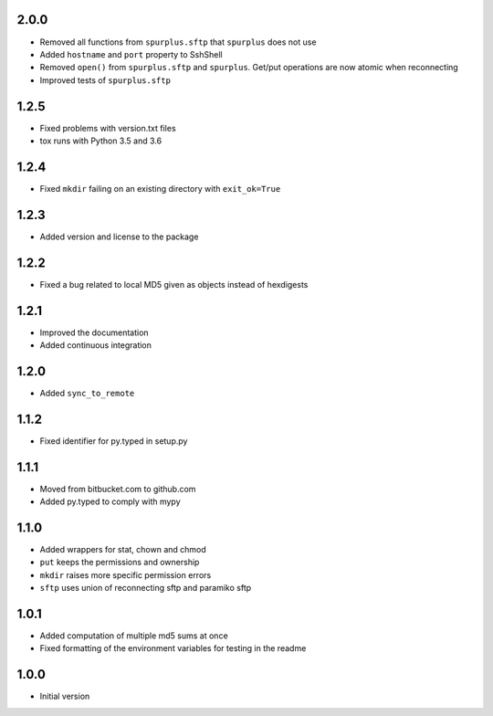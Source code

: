 2.0.0
=====
* Removed all functions from ``spurplus.sftp`` that ``spurplus`` does not use
* Added ``hostname`` and ``port`` property to SshShell
* Removed ``open()`` from ``spurplus.sftp`` and ``spurplus``. Get/put operations are now atomic when reconnecting
* Improved tests of ``spurplus.sftp``

1.2.5
=====
* Fixed problems with version.txt files
* tox runs with Python 3.5 and 3.6

1.2.4
=====
* Fixed ``mkdir`` failing on an existing directory with ``exit_ok=True``

1.2.3
=====
* Added version and license to the package

1.2.2
=====
* Fixed a bug related to local MD5 given as objects instead of hexdigests

1.2.1
=====
* Improved the documentation
* Added continuous integration

1.2.0
=====
* Added ``sync_to_remote``

1.1.2
=====
* Fixed identifier for py.typed in setup.py

1.1.1
=====
* Moved from bitbucket.com to github.com
* Added py.typed to comply with mypy

1.1.0
=====
* Added wrappers for stat, chown and chmod
* ``put`` keeps the permissions and ownership
* ``mkdir`` raises more specific permission errors
* ``sftp`` uses union of reconnecting sftp and paramiko sftp

1.0.1
=====
* Added computation of multiple md5 sums at once
* Fixed formatting of the environment variables for testing in the readme

1.0.0
=====
* Initial version
